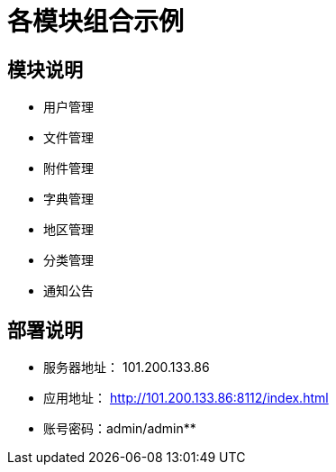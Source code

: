 = 各模块组合示例

== 模块说明

* 用户管理
* 文件管理
* 附件管理
* 字典管理
* 地区管理
* 分类管理
* 通知公告

== 部署说明

* 服务器地址： 101.200.133.86
* 应用地址： http://101.200.133.86:8112/index.html
* 账号密码：admin/admin**
